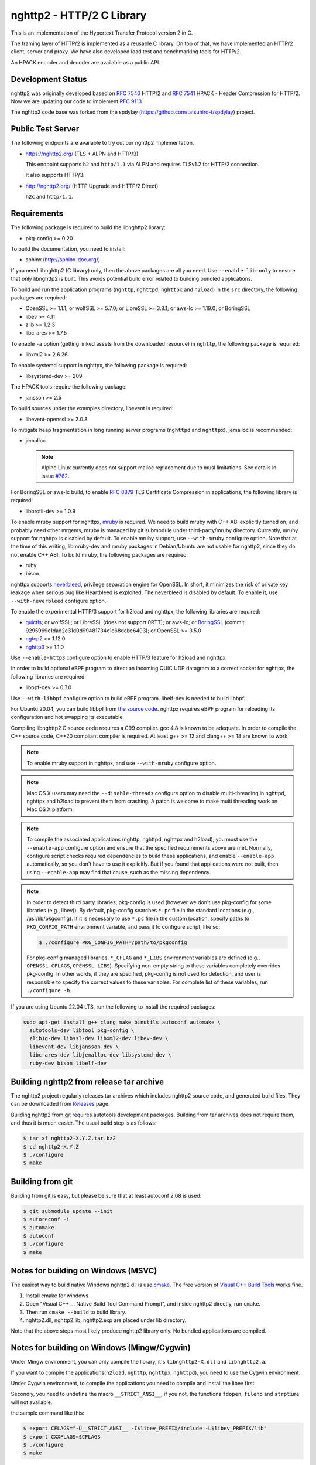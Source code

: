 nghttp2 - HTTP/2 C Library
==========================

This is an implementation of the Hypertext Transfer Protocol version 2
in C.

The framing layer of HTTP/2 is implemented as a reusable C library.
On top of that, we have implemented an HTTP/2 client, server and
proxy.  We have also developed load test and benchmarking tools for
HTTP/2.

An HPACK encoder and decoder are available as a public API.

Development Status
------------------

nghttp2 was originally developed based on `RFC 7540
<https://tools.ietf.org/html/rfc7540>`_ HTTP/2 and `RFC 7541
<https://tools.ietf.org/html/rfc7541>`_ HPACK - Header Compression for
HTTP/2.  Now we are updating our code to implement `RFC 9113
<https://datatracker.ietf.org/doc/html/rfc9113>`_.

The nghttp2 code base was forked from the spdylay
(https://github.com/tatsuhiro-t/spdylay) project.

Public Test Server
------------------

The following endpoints are available to try out our nghttp2
implementation.

* https://nghttp2.org/ (TLS + ALPN and HTTP/3)

  This endpoint supports ``h2`` and ``http/1.1`` via ALPN and requires
  TLSv1.2 for HTTP/2 connection.

  It also supports HTTP/3.

* http://nghttp2.org/ (HTTP Upgrade and HTTP/2 Direct)

  ``h2c`` and ``http/1.1``.

Requirements
------------

The following package is required to build the libnghttp2 library:

* pkg-config >= 0.20

To build the documentation, you need to install:

* sphinx (http://sphinx-doc.org/)

If you need libnghttp2 (C library) only, then the above packages are
all you need.  Use ``--enable-lib-only`` to ensure that only
libnghttp2 is built.  This avoids potential build error related to
building bundled applications.

To build and run the application programs (``nghttp``, ``nghttpd``,
``nghttpx`` and ``h2load``) in the ``src`` directory, the following packages
are required:

* OpenSSL >= 1.1.1; or wolfSSL >= 5.7.0; or LibreSSL >= 3.8.1; or
  aws-lc >= 1.19.0; or BoringSSL
* libev >= 4.11
* zlib >= 1.2.3
* libc-ares >= 1.7.5

To enable ``-a`` option (getting linked assets from the downloaded
resource) in ``nghttp``, the following package is required:

* libxml2 >= 2.6.26

To enable systemd support in nghttpx, the following package is
required:

* libsystemd-dev >= 209

The HPACK tools require the following package:

* jansson >= 2.5

To build sources under the examples directory, libevent is required:

* libevent-openssl >= 2.0.8

To mitigate heap fragmentation in long running server programs
(``nghttpd`` and ``nghttpx``), jemalloc is recommended:

* jemalloc

  .. note::

     Alpine Linux currently does not support malloc replacement
     due to musl limitations. See details in issue `#762 <https://github.com/nghttp2/nghttp2/issues/762>`_.

For BoringSSL or aws-lc build, to enable :rfc:`8879` TLS Certificate
Compression in applications, the following library is required:

* libbrotli-dev >= 1.0.9

To enable mruby support for nghttpx, `mruby
<https://github.com/mruby/mruby>`_ is required.  We need to build
mruby with C++ ABI explicitly turned on, and probably need other
mrgems, mruby is managed by git submodule under third-party/mruby
directory.  Currently, mruby support for nghttpx is disabled by
default.  To enable mruby support, use ``--with-mruby`` configure
option.  Note that at the time of this writing, libmruby-dev and mruby
packages in Debian/Ubuntu are not usable for nghttp2, since they do
not enable C++ ABI.  To build mruby, the following packages are
required:

* ruby
* bison

nghttpx supports `neverbleed <https://github.com/h2o/neverbleed>`_,
privilege separation engine for OpenSSL.  In short, it minimizes the
risk of private key leakage when serious bug like Heartbleed is
exploited.  The neverbleed is disabled by default.  To enable it, use
``--with-neverbleed`` configure option.

To enable the experimental HTTP/3 support for h2load and nghttpx, the
following libraries are required:

* `quictls
  <https://github.com/quictls/openssl/tree/OpenSSL_1_1_1w+quic>`_; or
  wolfSSL; or LibreSSL (does not support 0RTT); or aws-lc; or
  `BoringSSL <https://boringssl.googlesource.com/boringssl/>`_ (commit
  9295969e1dad2c31d0d99481734c1c68dcbc6403); or OpenSSL >= 3.5.0
* `ngtcp2 <https://github.com/ngtcp2/ngtcp2>`_ >= 1.12.0
* `nghttp3 <https://github.com/ngtcp2/nghttp3>`_ >= 1.1.0

Use ``--enable-http3`` configure option to enable HTTP/3 feature for
h2load and nghttpx.

In order to build optional eBPF program to direct an incoming QUIC UDP
datagram to a correct socket for nghttpx, the following libraries are
required:

* libbpf-dev >= 0.7.0

Use ``--with-libbpf`` configure option to build eBPF program.
libelf-dev is needed to build libbpf.

For Ubuntu 20.04, you can build libbpf from `the source code
<https://github.com/libbpf/libbpf/releases>`_.  nghttpx requires eBPF
program for reloading its configuration and hot swapping its
executable.

Compiling libnghttp2 C source code requires a C99 compiler.  gcc 4.8
is known to be adequate.  In order to compile the C++ source code,
C++20 compliant compiler is required.  At least g++ >= 12 and
clang++ >= 18 are known to work.

.. note::

   To enable mruby support in nghttpx, and use ``--with-mruby``
   configure option.

.. note::

   Mac OS X users may need the ``--disable-threads`` configure option to
   disable multi-threading in nghttpd, nghttpx and h2load to prevent
   them from crashing. A patch is welcome to make multi threading work
   on Mac OS X platform.

.. note::

   To compile the associated applications (nghttp, nghttpd, nghttpx
   and h2load), you must use the ``--enable-app`` configure option and
   ensure that the specified requirements above are met.  Normally,
   configure script checks required dependencies to build these
   applications, and enable ``--enable-app`` automatically, so you
   don't have to use it explicitly.  But if you found that
   applications were not built, then using ``--enable-app`` may find
   that cause, such as the missing dependency.

.. note::

   In order to detect third party libraries, pkg-config is used
   (however we don't use pkg-config for some libraries (e.g., libev)).
   By default, pkg-config searches ``*.pc`` file in the standard
   locations (e.g., /usr/lib/pkgconfig).  If it is necessary to use
   ``*.pc`` file in the custom location, specify paths to
   ``PKG_CONFIG_PATH`` environment variable, and pass it to configure
   script, like so:

   .. code-block:: text

       $ ./configure PKG_CONFIG_PATH=/path/to/pkgconfig

   For pkg-config managed libraries, ``*_CFLAG`` and ``*_LIBS``
   environment variables are defined (e.g., ``OPENSSL_CFLAGS``,
   ``OPENSSL_LIBS``).  Specifying non-empty string to these variables
   completely overrides pkg-config.  In other words, if they are
   specified, pkg-config is not used for detection, and user is
   responsible to specify the correct values to these variables.  For
   complete list of these variables, run ``./configure -h``.

If you are using Ubuntu 22.04 LTS, run the following to install the
required packages:

.. code-block:: text

    sudo apt-get install g++ clang make binutils autoconf automake \
      autotools-dev libtool pkg-config \
      zlib1g-dev libssl-dev libxml2-dev libev-dev \
      libevent-dev libjansson-dev \
      libc-ares-dev libjemalloc-dev libsystemd-dev \
      ruby-dev bison libelf-dev

Building nghttp2 from release tar archive
-----------------------------------------

The nghttp2 project regularly releases tar archives which includes
nghttp2 source code, and generated build files.  They can be
downloaded from `Releases
<https://github.com/nghttp2/nghttp2/releases>`_ page.

Building nghttp2 from git requires autotools development packages.
Building from tar archives does not require them, and thus it is much
easier.  The usual build step is as follows:

.. code-block:: text

    $ tar xf nghttp2-X.Y.Z.tar.bz2
    $ cd nghttp2-X.Y.Z
    $ ./configure
    $ make

Building from git
-----------------

Building from git is easy, but please be sure that at least autoconf 2.68 is
used:

.. code-block:: text

    $ git submodule update --init
    $ autoreconf -i
    $ automake
    $ autoconf
    $ ./configure
    $ make

Notes for building on Windows (MSVC)
------------------------------------

The easiest way to build native Windows nghttp2 dll is use `cmake
<https://cmake.org/>`_.  The free version of `Visual C++ Build Tools
<http://landinghub.visualstudio.com/visual-cpp-build-tools>`_ works
fine.

1. Install cmake for windows
2. Open "Visual C++ ... Native Build Tool Command Prompt", and inside
   nghttp2 directly, run ``cmake``.
3. Then run ``cmake --build`` to build library.
4. nghttp2.dll, nghttp2.lib, nghttp2.exp are placed under lib directory.

Note that the above steps most likely produce nghttp2 library only.
No bundled applications are compiled.

Notes for building on Windows (Mingw/Cygwin)
--------------------------------------------

Under Mingw environment, you can only compile the library, it's
``libnghttp2-X.dll`` and ``libnghttp2.a``.

If you want to compile the applications(``h2load``, ``nghttp``,
``nghttpx``, ``nghttpd``), you need to use the Cygwin environment.

Under Cygwin environment, to compile the applications you need to
compile and install the libev first.

Secondly, you need to undefine the macro ``__STRICT_ANSI__``, if you
not, the functions ``fdopen``, ``fileno`` and ``strptime`` will not
available.

the sample command like this:

.. code-block:: text

    $ export CFLAGS="-U__STRICT_ANSI__ -I$libev_PREFIX/include -L$libev_PREFIX/lib"
    $ export CXXFLAGS=$CFLAGS
    $ ./configure
    $ make

If you want to compile the applications under ``examples/``, you need
to remove or rename the ``event.h`` from libev's installation, because
it conflicts with libevent's installation.

Notes for installation on Linux systems
--------------------------------------------
After installing nghttp2 tool suite with ``make install`` one might experience a similar error:

.. code-block:: text

    nghttpx: error while loading shared libraries: libnghttp2.so.14: cannot open shared object file: No such file or directory

This means that the tool is unable to locate the ``libnghttp2.so`` shared library.

To update the shared library cache run ``sudo ldconfig``.

Building the documentation
--------------------------

.. note::

   Documentation is still incomplete.

To build the documentation, run:

.. code-block:: text

    $ make html

The documents will be generated under ``doc/manual/html/``.

The generated documents will not be installed with ``make install``.

The online documentation is available at
https://nghttp2.org/documentation/

Build HTTP/3 enabled h2load and nghttpx
---------------------------------------

To build h2load and nghttpx with HTTP/3 feature enabled, run the
configure script with ``--enable-http3``.

For nghttpx to reload configurations and swapping its executable while
gracefully terminating old worker processes, eBPF is required.  Run
the configure script with ``--enable-http3 --with-libbpf`` to build
eBPF program.  The QUIC keying material must be set with
``--frontend-quic-secret-file`` in order to keep the existing
connections alive during reload.

The detailed steps to build HTTP/3 enabled h2load and nghttpx follow.

Build aws-lc:

.. code-block:: text

   $ git clone --depth 1 -b v1.52.0 https://github.com/aws/aws-lc
   $ cd aws-lc
   $ cmake -B build -DDISABLE_GO=ON --install-prefix=$PWD/opt
   $ make -j$(nproc) -C build
   $ cmake --install build
   $ cd ..

Build nghttp3:

.. code-block:: text

   $ git clone --depth 1 -b v1.9.0 https://github.com/ngtcp2/nghttp3
   $ cd nghttp3
   $ git submodule update --init --depth 1
   $ autoreconf -i
   $ ./configure --prefix=$PWD/build --enable-lib-only
   $ make -j$(nproc)
   $ make install
   $ cd ..

Build ngtcp2:

.. code-block:: text

   $ git clone --depth 1 -b v1.12.0 https://github.com/ngtcp2/ngtcp2
   $ cd ngtcp2
   $ git submodule update --init --depth 1
   $ autoreconf -i
   $ ./configure --prefix=$PWD/build --enable-lib-only --with-boringssl \
         BORINGSSL_CFLAGS="-I$PWD/../aws-lc/opt/include" \
         BORINGSSL_LIBS="-L$PWD/../aws-lc/opt/lib -lssl -lcrypto"
   $ make -j$(nproc)
   $ make install
   $ cd ..

If your Linux distribution does not have libbpf-dev >= 0.7.0, build
from source:

.. code-block:: text

   $ git clone --depth 1 -b v1.5.1 https://github.com/libbpf/libbpf
   $ cd libbpf
   $ PREFIX=$PWD/build make -C src install
   $ cd ..

Build nghttp2:

.. code-block:: text

   $ git clone https://github.com/nghttp2/nghttp2
   $ cd nghttp2
   $ git submodule update --init
   $ autoreconf -i
   $ ./configure --with-mruby --enable-http3 --with-libbpf \
         CC=clang-19 CXX=clang++-19 \
         PKG_CONFIG_PATH="$PWD/../aws-lc/opt/lib/pkgconfig:$PWD/../nghttp3/build/lib/pkgconfig:$PWD/../ngtcp2/build/lib/pkgconfig:$PWD/../libbpf/build/lib64/pkgconfig" \
         LDFLAGS="$LDFLAGS -Wl,-rpath,$PWD/../aws-lc/opt/lib -Wl,-rpath,$PWD/../libbpf/build/lib64"
   $ make -j$(nproc)

The eBPF program ``reuseport_kern.o`` should be found under bpf
directory.  Pass ``--quic-bpf-program-file=bpf/reuseport_kern.o``
option to nghttpx to load it.  See also `HTTP/3 section in nghttpx -
HTTP/2 proxy - HOW-TO
<https://nghttp2.org/documentation/nghttpx-howto.html#http-3>`_.

Unit tests
----------

Unit tests are done by simply running ``make check``.

Integration tests
-----------------

We have the integration tests for the nghttpx proxy server.  The tests are
written in the `Go programming language <http://golang.org/>`_ and uses
its testing framework.  We depend on the following libraries:

* golang.org/x/net/http2
* golang.org/x/net/websocket
* https://github.com/tatsuhiro-t/go-nghttp2

Go modules will download these dependencies automatically.

To run the tests, run the following command under
``integration-tests`` directory:

.. code-block:: text

    $ make it

Inside the tests, we use port 3009 to run the test subject server.

Migration from v0.7.15 or earlier
---------------------------------

nghttp2 v1.0.0 introduced several backward incompatible changes.  In
this section, we describe these changes and how to migrate to v1.0.0.

ALPN protocol ID is now ``h2`` and ``h2c``
++++++++++++++++++++++++++++++++++++++++++

Previously we announced ``h2-14`` and ``h2c-14``.  v1.0.0 implements
final protocol version, and we changed ALPN ID to ``h2`` and ``h2c``.
The macros ``NGHTTP2_PROTO_VERSION_ID``,
``NGHTTP2_PROTO_VERSION_ID_LEN``,
``NGHTTP2_CLEARTEXT_PROTO_VERSION_ID``, and
``NGHTTP2_CLEARTEXT_PROTO_VERSION_ID_LEN`` have been updated to
reflect this change.

Basically, existing applications do not have to do anything, just
recompiling is enough for this change.

Use word "client magic" where we use "client connection preface"
++++++++++++++++++++++++++++++++++++++++++++++++++++++++++++++++

We use "client connection preface" to mean first 24 bytes of client
connection preface.  This is technically not correct, since client
connection preface is composed of 24 bytes client magic byte string
followed by SETTINGS frame.  For clarification, we call "client magic"
for this 24 bytes byte string and updated API.

* ``NGHTTP2_CLIENT_CONNECTION_PREFACE`` was replaced with
  ``NGHTTP2_CLIENT_MAGIC``.
* ``NGHTTP2_CLIENT_CONNECTION_PREFACE_LEN`` was replaced with
  ``NGHTTP2_CLIENT_MAGIC_LEN``.
* ``NGHTTP2_BAD_PREFACE`` was renamed as ``NGHTTP2_BAD_CLIENT_MAGIC``

The already deprecated ``NGHTTP2_CLIENT_CONNECTION_HEADER`` and
``NGHTTP2_CLIENT_CONNECTION_HEADER_LEN`` were removed.

If application uses these macros, just replace old ones with new ones.
Since v1.0.0, client magic is sent by library (see next subsection),
so client application may just remove these macro use.

Client magic is sent by library
+++++++++++++++++++++++++++++++

Previously nghttp2 library did not send client magic, which is first
24 bytes byte string of client connection preface, and client
applications have to send it by themselves.  Since v1.0.0, client
magic is sent by library via first call of ``nghttp2_session_send()``
or ``nghttp2_session_mem_send2()``.

The client applications which send client magic must remove the
relevant code.

Remove HTTP Alternative Services (Alt-Svc) related code
+++++++++++++++++++++++++++++++++++++++++++++++++++++++

Alt-Svc specification is not finalized yet.  To make our API stable,
we have decided to remove all Alt-Svc related API from nghttp2.

* ``NGHTTP2_EXT_ALTSVC`` was removed.
* ``nghttp2_ext_altsvc`` was removed.

We have already removed the functionality of Alt-Svc in v0.7 series
and they have been essentially noop.  The application using these
macro and struct, remove those lines.

Use nghttp2_error in nghttp2_on_invalid_frame_recv_callback
+++++++++++++++++++++++++++++++++++++++++++++++++++++++++++

Previously ``nghttp2_on_invalid_frame_recv_cb_called`` took the
``error_code``, defined in ``nghttp2_error_code``, as parameter.  But
they are not detailed enough to debug.  Therefore, we decided to use
more detailed ``nghttp2_error`` values instead.

The application using this callback should update the callback
signature.  If it treats ``error_code`` as HTTP/2 error code, update
the code so that it is treated as ``nghttp2_error``.

Receive client magic by default
+++++++++++++++++++++++++++++++

Previously nghttp2 did not process client magic (24 bytes byte
string).  To make it deal with it, we had to use
``nghttp2_option_set_recv_client_preface()``.  Since v1.0.0, nghttp2
processes client magic by default and
``nghttp2_option_set_recv_client_preface()`` was removed.

Some application may want to disable this behaviour, so we added
``nghttp2_option_set_no_recv_client_magic()`` to achieve this.

The application using ``nghttp2_option_set_recv_client_preface()``
with nonzero value, just remove it.

The application using ``nghttp2_option_set_recv_client_preface()``
with zero value or not using it must use
``nghttp2_option_set_no_recv_client_magic()`` with nonzero value.

Client, Server and Proxy programs
---------------------------------

The ``src`` directory contains the HTTP/2 client, server and proxy programs.

nghttp - client
+++++++++++++++

``nghttp`` is a HTTP/2 client.  It can connect to the HTTP/2 server
with prior knowledge, HTTP Upgrade and ALPN TLS extension.

It has verbose output mode for framing information.  Here is sample
output from ``nghttp`` client:

.. code-block:: text

    $ nghttp -nv https://nghttp2.org
    [  0.190] Connected
    The negotiated protocol: h2
    [  0.212] recv SETTINGS frame <length=12, flags=0x00, stream_id=0>
	      (niv=2)
	      [SETTINGS_MAX_CONCURRENT_STREAMS(0x03):100]
	      [SETTINGS_INITIAL_WINDOW_SIZE(0x04):65535]
    [  0.212] send SETTINGS frame <length=12, flags=0x00, stream_id=0>
	      (niv=2)
	      [SETTINGS_MAX_CONCURRENT_STREAMS(0x03):100]
	      [SETTINGS_INITIAL_WINDOW_SIZE(0x04):65535]
    [  0.212] send SETTINGS frame <length=0, flags=0x01, stream_id=0>
	      ; ACK
	      (niv=0)
    [  0.212] send PRIORITY frame <length=5, flags=0x00, stream_id=3>
	      (dep_stream_id=0, weight=201, exclusive=0)
    [  0.212] send PRIORITY frame <length=5, flags=0x00, stream_id=5>
	      (dep_stream_id=0, weight=101, exclusive=0)
    [  0.212] send PRIORITY frame <length=5, flags=0x00, stream_id=7>
	      (dep_stream_id=0, weight=1, exclusive=0)
    [  0.212] send PRIORITY frame <length=5, flags=0x00, stream_id=9>
	      (dep_stream_id=7, weight=1, exclusive=0)
    [  0.212] send PRIORITY frame <length=5, flags=0x00, stream_id=11>
	      (dep_stream_id=3, weight=1, exclusive=0)
    [  0.212] send HEADERS frame <length=39, flags=0x25, stream_id=13>
	      ; END_STREAM | END_HEADERS | PRIORITY
	      (padlen=0, dep_stream_id=11, weight=16, exclusive=0)
	      ; Open new stream
	      :method: GET
	      :path: /
	      :scheme: https
	      :authority: nghttp2.org
	      accept: */*
	      accept-encoding: gzip, deflate
	      user-agent: nghttp2/1.0.1-DEV
    [  0.221] recv SETTINGS frame <length=0, flags=0x01, stream_id=0>
	      ; ACK
	      (niv=0)
    [  0.221] recv (stream_id=13) :method: GET
    [  0.221] recv (stream_id=13) :scheme: https
    [  0.221] recv (stream_id=13) :path: /stylesheets/screen.css
    [  0.221] recv (stream_id=13) :authority: nghttp2.org
    [  0.221] recv (stream_id=13) accept-encoding: gzip, deflate
    [  0.222] recv (stream_id=13) user-agent: nghttp2/1.0.1-DEV
    [  0.222] recv PUSH_PROMISE frame <length=50, flags=0x04, stream_id=13>
	      ; END_HEADERS
	      (padlen=0, promised_stream_id=2)
    [  0.222] recv (stream_id=13) :status: 200
    [  0.222] recv (stream_id=13) date: Thu, 21 May 2015 16:38:14 GMT
    [  0.222] recv (stream_id=13) content-type: text/html
    [  0.222] recv (stream_id=13) last-modified: Fri, 15 May 2015 15:38:06 GMT
    [  0.222] recv (stream_id=13) etag: W/"555612de-19f6"
    [  0.222] recv (stream_id=13) link: </stylesheets/screen.css>; rel=preload; as=stylesheet
    [  0.222] recv (stream_id=13) content-encoding: gzip
    [  0.222] recv (stream_id=13) server: nghttpx nghttp2/1.0.1-DEV
    [  0.222] recv (stream_id=13) via: 1.1 nghttpx
    [  0.222] recv (stream_id=13) strict-transport-security: max-age=31536000
    [  0.222] recv HEADERS frame <length=166, flags=0x04, stream_id=13>
	      ; END_HEADERS
	      (padlen=0)
	      ; First response header
    [  0.222] recv DATA frame <length=2601, flags=0x01, stream_id=13>
	      ; END_STREAM
    [  0.222] recv (stream_id=2) :status: 200
    [  0.222] recv (stream_id=2) date: Thu, 21 May 2015 16:38:14 GMT
    [  0.222] recv (stream_id=2) content-type: text/css
    [  0.222] recv (stream_id=2) last-modified: Fri, 15 May 2015 15:38:06 GMT
    [  0.222] recv (stream_id=2) etag: W/"555612de-9845"
    [  0.222] recv (stream_id=2) content-encoding: gzip
    [  0.222] recv (stream_id=2) server: nghttpx nghttp2/1.0.1-DEV
    [  0.222] recv (stream_id=2) via: 1.1 nghttpx
    [  0.222] recv (stream_id=2) strict-transport-security: max-age=31536000
    [  0.222] recv HEADERS frame <length=32, flags=0x04, stream_id=2>
	      ; END_HEADERS
	      (padlen=0)
	      ; First push response header
    [  0.228] recv DATA frame <length=8715, flags=0x01, stream_id=2>
	      ; END_STREAM
    [  0.228] send GOAWAY frame <length=8, flags=0x00, stream_id=0>
	      (last_stream_id=2, error_code=NO_ERROR(0x00), opaque_data(0)=[])

The HTTP Upgrade is performed like so:

.. code-block:: text

    $ nghttp -nvu http://nghttp2.org
    [  0.011] Connected
    [  0.011] HTTP Upgrade request
    GET / HTTP/1.1
    Host: nghttp2.org
    Connection: Upgrade, HTTP2-Settings
    Upgrade: h2c
    HTTP2-Settings: AAMAAABkAAQAAP__
    Accept: */*
    User-Agent: nghttp2/1.0.1-DEV


    [  0.018] HTTP Upgrade response
    HTTP/1.1 101 Switching Protocols
    Connection: Upgrade
    Upgrade: h2c


    [  0.018] HTTP Upgrade success
    [  0.018] recv SETTINGS frame <length=12, flags=0x00, stream_id=0>
	      (niv=2)
	      [SETTINGS_MAX_CONCURRENT_STREAMS(0x03):100]
	      [SETTINGS_INITIAL_WINDOW_SIZE(0x04):65535]
    [  0.018] send SETTINGS frame <length=12, flags=0x00, stream_id=0>
	      (niv=2)
	      [SETTINGS_MAX_CONCURRENT_STREAMS(0x03):100]
	      [SETTINGS_INITIAL_WINDOW_SIZE(0x04):65535]
    [  0.018] send SETTINGS frame <length=0, flags=0x01, stream_id=0>
	      ; ACK
	      (niv=0)
    [  0.018] send PRIORITY frame <length=5, flags=0x00, stream_id=3>
	      (dep_stream_id=0, weight=201, exclusive=0)
    [  0.018] send PRIORITY frame <length=5, flags=0x00, stream_id=5>
	      (dep_stream_id=0, weight=101, exclusive=0)
    [  0.018] send PRIORITY frame <length=5, flags=0x00, stream_id=7>
	      (dep_stream_id=0, weight=1, exclusive=0)
    [  0.018] send PRIORITY frame <length=5, flags=0x00, stream_id=9>
	      (dep_stream_id=7, weight=1, exclusive=0)
    [  0.018] send PRIORITY frame <length=5, flags=0x00, stream_id=11>
	      (dep_stream_id=3, weight=1, exclusive=0)
    [  0.018] send PRIORITY frame <length=5, flags=0x00, stream_id=1>
	      (dep_stream_id=11, weight=16, exclusive=0)
    [  0.019] recv (stream_id=1) :method: GET
    [  0.019] recv (stream_id=1) :scheme: http
    [  0.019] recv (stream_id=1) :path: /stylesheets/screen.css
    [  0.019] recv (stream_id=1) host: nghttp2.org
    [  0.019] recv (stream_id=1) user-agent: nghttp2/1.0.1-DEV
    [  0.019] recv PUSH_PROMISE frame <length=49, flags=0x04, stream_id=1>
	      ; END_HEADERS
	      (padlen=0, promised_stream_id=2)
    [  0.019] recv (stream_id=1) :status: 200
    [  0.019] recv (stream_id=1) date: Thu, 21 May 2015 16:39:16 GMT
    [  0.019] recv (stream_id=1) content-type: text/html
    [  0.019] recv (stream_id=1) content-length: 6646
    [  0.019] recv (stream_id=1) last-modified: Fri, 15 May 2015 15:38:06 GMT
    [  0.019] recv (stream_id=1) etag: "555612de-19f6"
    [  0.019] recv (stream_id=1) link: </stylesheets/screen.css>; rel=preload; as=stylesheet
    [  0.019] recv (stream_id=1) accept-ranges: bytes
    [  0.019] recv (stream_id=1) server: nghttpx nghttp2/1.0.1-DEV
    [  0.019] recv (stream_id=1) via: 1.1 nghttpx
    [  0.019] recv HEADERS frame <length=157, flags=0x04, stream_id=1>
	      ; END_HEADERS
	      (padlen=0)
	      ; First response header
    [  0.019] recv DATA frame <length=6646, flags=0x01, stream_id=1>
	      ; END_STREAM
    [  0.019] recv (stream_id=2) :status: 200
    [  0.019] recv (stream_id=2) date: Thu, 21 May 2015 16:39:16 GMT
    [  0.019] recv (stream_id=2) content-type: text/css
    [  0.019] recv (stream_id=2) content-length: 38981
    [  0.019] recv (stream_id=2) last-modified: Fri, 15 May 2015 15:38:06 GMT
    [  0.019] recv (stream_id=2) etag: "555612de-9845"
    [  0.019] recv (stream_id=2) accept-ranges: bytes
    [  0.019] recv (stream_id=2) server: nghttpx nghttp2/1.0.1-DEV
    [  0.019] recv (stream_id=2) via: 1.1 nghttpx
    [  0.019] recv HEADERS frame <length=36, flags=0x04, stream_id=2>
	      ; END_HEADERS
	      (padlen=0)
	      ; First push response header
    [  0.026] recv DATA frame <length=16384, flags=0x00, stream_id=2>
    [  0.027] recv DATA frame <length=7952, flags=0x00, stream_id=2>
    [  0.027] send WINDOW_UPDATE frame <length=4, flags=0x00, stream_id=0>
	      (window_size_increment=33343)
    [  0.032] send WINDOW_UPDATE frame <length=4, flags=0x00, stream_id=2>
	      (window_size_increment=33707)
    [  0.032] recv DATA frame <length=14645, flags=0x01, stream_id=2>
	      ; END_STREAM
    [  0.032] recv SETTINGS frame <length=0, flags=0x01, stream_id=0>
	      ; ACK
	      (niv=0)
    [  0.032] send GOAWAY frame <length=8, flags=0x00, stream_id=0>
	      (last_stream_id=2, error_code=NO_ERROR(0x00), opaque_data(0)=[])

Using the ``-s`` option, ``nghttp`` prints out some timing information for
requests, sorted by completion time:

.. code-block:: text

    $ nghttp -nas https://nghttp2.org/
    ***** Statistics *****

    Request timing:
      responseEnd: the  time  when  last  byte of  response  was  received
                   relative to connectEnd
     requestStart: the time  just before  first byte  of request  was sent
                   relative  to connectEnd.   If  '*' is  shown, this  was
                   pushed by server.
          process: responseEnd - requestStart
             code: HTTP status code
             size: number  of  bytes  received as  response  body  without
                   inflation.
              URI: request URI

    see http://www.w3.org/TR/resource-timing/#processing-model

    sorted by 'complete'

    id  responseEnd requestStart  process code size request path
     13    +37.19ms       +280us  36.91ms  200   2K /
      2    +72.65ms *   +36.38ms  36.26ms  200   8K /stylesheets/screen.css
     17    +77.43ms     +38.67ms  38.75ms  200   3K /javascripts/octopress.js
     15    +78.12ms     +38.66ms  39.46ms  200   3K /javascripts/modernizr-2.0.js

Using the ``-r`` option, ``nghttp`` writes more detailed timing data to
the given file in HAR format.

nghttpd - server
++++++++++++++++

``nghttpd`` is a multi-threaded static web server.

By default, it uses SSL/TLS connection.  Use ``--no-tls`` option to
disable it.

``nghttpd`` only accepts HTTP/2 connections via ALPN or direct HTTP/2
connections.  No HTTP Upgrade is supported.

The ``-p`` option allows users to configure server push.

Just like ``nghttp``, it has a verbose output mode for framing
information.  Here is sample output from ``nghttpd``:

.. code-block:: text

    $ nghttpd --no-tls -v 8080
    IPv4: listen 0.0.0.0:8080
    IPv6: listen :::8080
    [id=1] [  1.521] send SETTINGS frame <length=6, flags=0x00, stream_id=0>
              (niv=1)
              [SETTINGS_MAX_CONCURRENT_STREAMS(0x03):100]
    [id=1] [  1.521] recv SETTINGS frame <length=12, flags=0x00, stream_id=0>
              (niv=2)
              [SETTINGS_MAX_CONCURRENT_STREAMS(0x03):100]
              [SETTINGS_INITIAL_WINDOW_SIZE(0x04):65535]
    [id=1] [  1.521] recv SETTINGS frame <length=0, flags=0x01, stream_id=0>
              ; ACK
              (niv=0)
    [id=1] [  1.521] recv PRIORITY frame <length=5, flags=0x00, stream_id=3>
              (dep_stream_id=0, weight=201, exclusive=0)
    [id=1] [  1.521] recv PRIORITY frame <length=5, flags=0x00, stream_id=5>
              (dep_stream_id=0, weight=101, exclusive=0)
    [id=1] [  1.521] recv PRIORITY frame <length=5, flags=0x00, stream_id=7>
              (dep_stream_id=0, weight=1, exclusive=0)
    [id=1] [  1.521] recv PRIORITY frame <length=5, flags=0x00, stream_id=9>
              (dep_stream_id=7, weight=1, exclusive=0)
    [id=1] [  1.521] recv PRIORITY frame <length=5, flags=0x00, stream_id=11>
              (dep_stream_id=3, weight=1, exclusive=0)
    [id=1] [  1.521] recv (stream_id=13) :method: GET
    [id=1] [  1.521] recv (stream_id=13) :path: /
    [id=1] [  1.521] recv (stream_id=13) :scheme: http
    [id=1] [  1.521] recv (stream_id=13) :authority: localhost:8080
    [id=1] [  1.521] recv (stream_id=13) accept: */*
    [id=1] [  1.521] recv (stream_id=13) accept-encoding: gzip, deflate
    [id=1] [  1.521] recv (stream_id=13) user-agent: nghttp2/1.0.0-DEV
    [id=1] [  1.521] recv HEADERS frame <length=41, flags=0x25, stream_id=13>
              ; END_STREAM | END_HEADERS | PRIORITY
              (padlen=0, dep_stream_id=11, weight=16, exclusive=0)
              ; Open new stream
    [id=1] [  1.521] send SETTINGS frame <length=0, flags=0x01, stream_id=0>
              ; ACK
              (niv=0)
    [id=1] [  1.521] send HEADERS frame <length=86, flags=0x04, stream_id=13>
              ; END_HEADERS
              (padlen=0)
              ; First response header
              :status: 200
              server: nghttpd nghttp2/1.0.0-DEV
              content-length: 10
              cache-control: max-age=3600
              date: Fri, 15 May 2015 14:49:04 GMT
              last-modified: Tue, 30 Sep 2014 12:40:52 GMT
    [id=1] [  1.522] send DATA frame <length=10, flags=0x01, stream_id=13>
              ; END_STREAM
    [id=1] [  1.522] stream_id=13 closed
    [id=1] [  1.522] recv GOAWAY frame <length=8, flags=0x00, stream_id=0>
              (last_stream_id=0, error_code=NO_ERROR(0x00), opaque_data(0)=[])
    [id=1] [  1.522] closed

nghttpx - proxy
+++++++++++++++

``nghttpx`` is a multi-threaded reverse proxy for HTTP/3, HTTP/2, and
HTTP/1.1, and powers http://nghttp2.org and supports HTTP/2 server
push.

We reworked ``nghttpx`` command-line interface, and as a result, there
are several incompatibles from 1.8.0 or earlier.  This is necessary to
extend its capability, and secure the further feature enhancements in
the future release.  Please read `Migration from nghttpx v1.8.0 or
earlier
<https://nghttp2.org/documentation/nghttpx-howto.html#migration-from-nghttpx-v1-8-0-or-earlier>`_
to know how to migrate from earlier releases.

``nghttpx`` implements `important performance-oriented features
<https://istlsfastyet.com/#server-performance>`_ in TLS, such as
session IDs, session tickets (with automatic key rotation), dynamic
record sizing, ALPN, forward secrecy and HTTP/2.  ``nghttpx`` also
offers the functionality to share ticket keys among multiple
``nghttpx`` instances via memcached.

``nghttpx`` has 2 operation modes:

================== ======================== ================ =============
Mode option        Frontend                 Backend          Note
================== ======================== ================ =============
default mode       HTTP/3, HTTP/2, HTTP/1.1 HTTP/1.1, HTTP/2 Reverse proxy
``--http2-proxy``  HTTP/3, HTTP/2, HTTP/1.1 HTTP/1.1, HTTP/2 Forward proxy
================== ======================== ================ =============

The interesting mode at the moment is the default mode.  It works like
a reverse proxy and listens for HTTP/3, HTTP/2, and HTTP/1.1 and can
be deployed as a SSL/TLS terminator for existing web server.

In all modes, the frontend connections are encrypted by SSL/TLS by
default.  To disable encryption, use the ``no-tls`` keyword in
``--frontend`` option.  If encryption is disabled, incoming HTTP/1.1
connections can be upgraded to HTTP/2 through HTTP Upgrade.  On the
other hard, backend connections are not encrypted by default.  To
encrypt backend connections, use ``tls`` keyword in ``--backend``
option.

``nghttpx`` supports a configuration file.  See the ``--conf`` option and
sample configuration file ``nghttpx.conf.sample``.

In the default mode, ``nghttpx`` works as reverse proxy to the backend
server:

.. code-block:: text

    Client <-- (HTTP/3, HTTP/2, HTTP/1.1) --> nghttpx <-- (HTTP/1.1, HTTP/2) --> Web Server
                                            [reverse proxy]

With the ``--http2-proxy`` option, it works as forward proxy, and it
is so called secure HTTP/2 proxy:

.. code-block:: text

    Client <-- (HTTP/3, HTTP/2, HTTP/1.1) --> nghttpx <-- (HTTP/1.1) --> Proxy
                                             [secure proxy]          (e.g., Squid, ATS)

The ``Client`` in the above example needs to be configured to use
``nghttpx`` as secure proxy.

At the time of this writing, both Chrome and Firefox support secure
HTTP/2 proxy.  One way to configure Chrome to use a secure proxy is to
create a proxy.pac script like this:

.. code-block:: javascript

    function FindProxyForURL(url, host) {
        return "HTTPS SERVERADDR:PORT";
    }

``SERVERADDR`` and ``PORT`` is the hostname/address and port of the
machine nghttpx is running on.  Please note that Chrome requires a valid
certificate for secure proxy.

Then run Chrome with the following arguments:

.. code-block:: text

    $ google-chrome --proxy-pac-url=file:///path/to/proxy.pac --use-npn

The backend HTTP/2 connections can be tunneled through an HTTP proxy.
The proxy is specified using ``--backend-http-proxy-uri``.  The
following figure illustrates how nghttpx talks to the outside HTTP/2
proxy through an HTTP proxy:

.. code-block:: text

    Client <-- (HTTP/3, HTTP/2, HTTP/1.1) --> nghttpx <-- (HTTP/2) --

            --===================---> HTTP/2 Proxy
              (HTTP proxy tunnel)     (e.g., nghttpx -s)

Benchmarking tool
-----------------

The ``h2load`` program is a benchmarking tool for HTTP/3, HTTP/2, and
HTTP/1.1.  The UI of ``h2load`` is heavily inspired by ``weighttp``
(https://github.com/lighttpd/weighttp).  The typical usage is as
follows:

.. code-block:: text

    $ h2load -n100000 -c100 -m100 https://localhost:8443/
    starting benchmark...
    spawning thread #0: 100 concurrent clients, 100000 total requests
    Protocol: TLSv1.2
    Cipher: ECDHE-RSA-AES128-GCM-SHA256
    Server Temp Key: ECDH P-256 256 bits
    progress: 10% done
    progress: 20% done
    progress: 30% done
    progress: 40% done
    progress: 50% done
    progress: 60% done
    progress: 70% done
    progress: 80% done
    progress: 90% done
    progress: 100% done

    finished in 771.26ms, 129658 req/s, 4.71MB/s
    requests: 100000 total, 100000 started, 100000 done, 100000 succeeded, 0 failed, 0 errored
    status codes: 100000 2xx, 0 3xx, 0 4xx, 0 5xx
    traffic: 3812300 bytes total, 1009900 bytes headers, 1000000 bytes data
                         min         max         mean         sd        +/- sd
    time for request:    25.12ms    124.55ms     51.07ms     15.36ms    84.87%
    time for connect:   208.94ms    254.67ms    241.38ms      7.95ms    63.00%
    time to 1st byte:   209.11ms    254.80ms    241.51ms      7.94ms    63.00%

The above example issued total 100,000 requests, using 100 concurrent
clients (in other words, 100 HTTP/2 sessions), and a maximum of 100 streams
per client.  With the ``-t`` option, ``h2load`` will use multiple native
threads to avoid saturating a single core on client side.

.. warning::

   **Don't use this tool against publicly available servers.** That is
   considered a DOS attack.  Please only use it against your private
   servers.

If the experimental HTTP/3 is enabled, h2load can send requests to
HTTP/3 server.  To do this, specify ``h3`` to ``--alpn-list`` option
like so:

.. code-block:: text

    $ h2load --alpn-list h3 https://127.0.0.1:4433

For nghttp2 v1.58 or earlier, use ``--npn-list`` instead of
``--alpn-list``.

HPACK tools
-----------

The ``src`` directory contains the HPACK tools.  The ``deflatehd`` program is a
command-line header compression tool.  The ``inflatehd`` program is a
command-line header decompression tool.  Both tools read input from
stdin and write output to stdout.  Errors are written to stderr.
They take JSON as input and output.  We  (mostly) use the same JSON data
format described at https://github.com/http2jp/hpack-test-case.

deflatehd - header compressor
+++++++++++++++++++++++++++++

The ``deflatehd`` program reads JSON data or HTTP/1-style header fields from
stdin and outputs compressed header block in JSON.

For the JSON input, the root JSON object must include a ``cases`` key.
Its value has to include the sequence of input header set.  They share
the same compression context and are processed in the order they
appear.  Each item in the sequence is a JSON object and it must
include a ``headers`` key.  Its value is an array of JSON objects,
which includes exactly one name/value pair.

Example:

.. code-block:: json

    {
      "cases":
      [
        {
          "headers": [
            { ":method": "GET" },
            { ":path": "/" }
          ]
        },
        {
          "headers": [
            { ":method": "POST" },
            { ":path": "/" }
          ]
        }
      ]
    }


With the ``-t`` option, the program can accept more familiar HTTP/1 style
header field blocks.  Each header set is delimited by an empty line:

Example:

.. code-block:: text

    :method: GET
    :scheme: https
    :path: /

    :method: POST
    user-agent: nghttp2

The output is in JSON object.  It should include a ``cases`` key and its
value is an array of JSON objects, which has at least the following keys:

seq
    The index of header set in the input.

input_length
    The sum of the length of the name/value pairs in the input.

output_length
    The length of the compressed header block.

percentage_of_original_size
    ``output_length`` / ``input_length`` * 100

wire
    The compressed header block as a hex string.

headers
    The input header set.

header_table_size
    The header table size adjusted before deflating the header set.

Examples:

.. code-block:: json

    {
      "cases":
      [
        {
          "seq": 0,
          "input_length": 66,
          "output_length": 20,
          "percentage_of_original_size": 30.303030303030305,
          "wire": "01881f3468e5891afcbf83868a3d856659c62e3f",
          "headers": [
            {
              ":authority": "example.org"
            },
            {
              ":method": "GET"
            },
            {
              ":path": "/"
            },
            {
              ":scheme": "https"
            },
            {
              "user-agent": "nghttp2"
            }
          ],
          "header_table_size": 4096
        }
        ,
        {
          "seq": 1,
          "input_length": 74,
          "output_length": 10,
          "percentage_of_original_size": 13.513513513513514,
          "wire": "88448504252dd5918485",
          "headers": [
            {
              ":authority": "example.org"
            },
            {
              ":method": "POST"
            },
            {
              ":path": "/account"
            },
            {
              ":scheme": "https"
            },
            {
              "user-agent": "nghttp2"
            }
          ],
          "header_table_size": 4096
        }
      ]
    }


The output can be used as the input for ``inflatehd`` and
``deflatehd``.

With the ``-d`` option, the extra ``header_table`` key is added and its
associated value includes the state of dynamic header table after the
corresponding header set was processed.  The value includes at least
the following keys:

entries
    The entry in the header table.  If ``referenced`` is ``true``, it
    is in the reference set.  The ``size`` includes the overhead (32
    bytes).  The ``index`` corresponds to the index of header table.
    The ``name`` is the header field name and the ``value`` is the
    header field value.

size
    The sum of the spaces entries occupied, this includes the
    entry overhead.

max_size
    The maximum header table size.

deflate_size
    The sum of the spaces entries occupied within
    ``max_deflate_size``.

max_deflate_size
    The maximum header table size the encoder uses.  This can be smaller
    than ``max_size``.  In this case, the encoder only uses up to first
    ``max_deflate_size`` buffer.  Since the header table size is still
    ``max_size``, the encoder has to keep track of entries outside the
    ``max_deflate_size`` but inside the ``max_size`` and make sure
    that they are no longer referenced.

Example:

.. code-block:: json

    {
      "cases":
      [
        {
          "seq": 0,
          "input_length": 66,
          "output_length": 20,
          "percentage_of_original_size": 30.303030303030305,
          "wire": "01881f3468e5891afcbf83868a3d856659c62e3f",
          "headers": [
            {
              ":authority": "example.org"
            },
            {
              ":method": "GET"
            },
            {
              ":path": "/"
            },
            {
              ":scheme": "https"
            },
            {
              "user-agent": "nghttp2"
            }
          ],
          "header_table_size": 4096,
          "header_table": {
            "entries": [
              {
                "index": 1,
                "name": "user-agent",
                "value": "nghttp2",
                "referenced": true,
                "size": 49
              },
              {
                "index": 2,
                "name": ":scheme",
                "value": "https",
                "referenced": true,
                "size": 44
              },
              {
                "index": 3,
                "name": ":path",
                "value": "/",
                "referenced": true,
                "size": 38
              },
              {
                "index": 4,
                "name": ":method",
                "value": "GET",
                "referenced": true,
                "size": 42
              },
              {
                "index": 5,
                "name": ":authority",
                "value": "example.org",
                "referenced": true,
                "size": 53
              }
            ],
            "size": 226,
            "max_size": 4096,
            "deflate_size": 226,
            "max_deflate_size": 4096
          }
        }
        ,
        {
          "seq": 1,
          "input_length": 74,
          "output_length": 10,
          "percentage_of_original_size": 13.513513513513514,
          "wire": "88448504252dd5918485",
          "headers": [
            {
              ":authority": "example.org"
            },
            {
              ":method": "POST"
            },
            {
              ":path": "/account"
            },
            {
              ":scheme": "https"
            },
            {
              "user-agent": "nghttp2"
            }
          ],
          "header_table_size": 4096,
          "header_table": {
            "entries": [
              {
                "index": 1,
                "name": ":method",
                "value": "POST",
                "referenced": true,
                "size": 43
              },
              {
                "index": 2,
                "name": "user-agent",
                "value": "nghttp2",
                "referenced": true,
                "size": 49
              },
              {
                "index": 3,
                "name": ":scheme",
                "value": "https",
                "referenced": true,
                "size": 44
              },
              {
                "index": 4,
                "name": ":path",
                "value": "/",
                "referenced": false,
                "size": 38
              },
              {
                "index": 5,
                "name": ":method",
                "value": "GET",
                "referenced": false,
                "size": 42
              },
              {
                "index": 6,
                "name": ":authority",
                "value": "example.org",
                "referenced": true,
                "size": 53
              }
            ],
            "size": 269,
            "max_size": 4096,
            "deflate_size": 269,
            "max_deflate_size": 4096
          }
        }
      ]
    }

inflatehd - header decompressor
+++++++++++++++++++++++++++++++

The ``inflatehd`` program reads JSON data from stdin and outputs decompressed
name/value pairs in JSON.

The root JSON object must include the ``cases`` key.  Its value has to
include the sequence of compressed header blocks.  They share the same
compression context and are processed in the order they appear.  Each
item in the sequence is a JSON object and it must have at least a
``wire`` key.  Its value is a compressed header block as a hex string.

Example:

.. code-block:: json

    {
      "cases":
      [
        { "wire": "8285" },
        { "wire": "8583" }
      ]
    }

The output is a JSON object.  It should include a ``cases`` key and its
value is an array of JSON objects, which has at least following keys:

seq
    The index of the header set in the input.

headers
    A JSON array that includes decompressed name/value pairs.

wire
    The compressed header block as a hex string.

header_table_size
    The header table size adjusted before inflating compressed header
    block.

Example:

.. code-block:: json

    {
      "cases":
      [
        {
          "seq": 0,
          "wire": "01881f3468e5891afcbf83868a3d856659c62e3f",
          "headers": [
            {
              ":authority": "example.org"
            },
            {
              ":method": "GET"
            },
            {
              ":path": "/"
            },
            {
              ":scheme": "https"
            },
            {
              "user-agent": "nghttp2"
            }
          ],
          "header_table_size": 4096
        }
        ,
        {
          "seq": 1,
          "wire": "88448504252dd5918485",
          "headers": [
            {
              ":method": "POST"
            },
            {
              ":path": "/account"
            },
            {
              "user-agent": "nghttp2"
            },
            {
              ":scheme": "https"
            },
            {
              ":authority": "example.org"
            }
          ],
          "header_table_size": 4096
        }
      ]
    }

The output can be used as the input for ``deflatehd`` and
``inflatehd``.

With the ``-d`` option, the extra ``header_table`` key is added and its
associated value includes the state of the dynamic header table after the
corresponding header set was processed.  The format is the same as
``deflatehd``.

Contribution
------------

[This text was composed based on 1.2. License section of curl/libcurl
project.]

When contributing with code, you agree to put your changes and new
code under the same license nghttp2 is already using unless stated and
agreed otherwise.

When changing existing source code, do not alter the copyright of
the original file(s).  The copyright will still be owned by the
original creator(s) or those who have been assigned copyright by the
original author(s).

By submitting a patch to the nghttp2 project, you (or your employer, as
the case may be) agree to assign the copyright of your submission to us.
.. the above really needs to be reworded to pass legal muster.
We will credit you for your
changes as far as possible, to give credit but also to keep a trace
back to who made what changes.  Please always provide us with your
full real name when contributing!

See `Contribution Guidelines
<https://nghttp2.org/documentation/contribute.html>`_ for more
details.

Versioning
----------

In general, we follow `Semantic Versioning <http://semver.org/>`_.

We may release PATCH releases between the regular releases, mainly for
severe security bug fixes.

We have no plan to break API compatibility changes involving soname
bump, so MAJOR version will stay 1 for the foreseeable future.

License
-------

The MIT License
